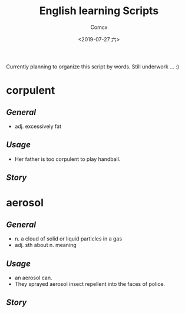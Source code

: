 #+TITLE:  English learning Scripts
#+AUTHOR: Comcx
#+DATE:   <2019-07-27 六>

:IDEAS:

Currently planning to organize this script by words.
Still underwork ... :)

:END:


* *corpulent*

** /General/
- adj. excessively fat

** /Usage/
- Her father is too corpulent to play handball.

** /Story/


* *aerosol*

** /General/
- n. a cloud of solid or liquid particles in a gas
- adj. sth about n. meaning

** /Usage/
- an aerosol can.
- They sprayed aerosol insect repellent into the faces of police.

** /Story/














